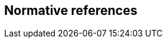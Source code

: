 
[bibliography]
== Normative references

// === Paired Recommendations | International Standards equivalent in technical content

// === Other references

// * [[[,]]]

